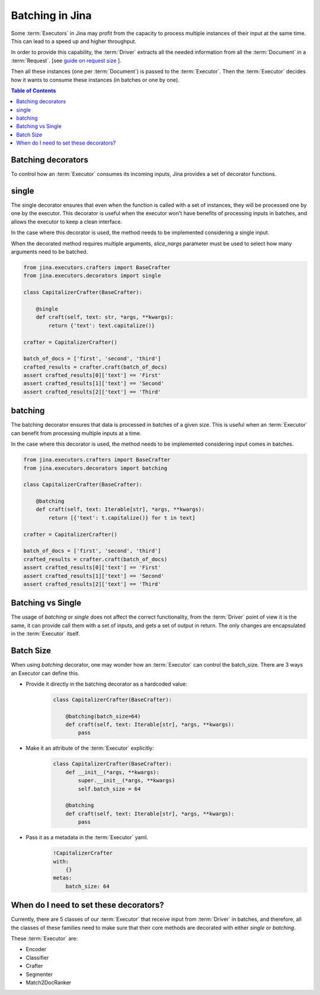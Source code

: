 =============================================
Batching in Jina
=============================================


Some :term:`Executors` in Jina may profit from the capacity to process multiple instances of their input at the same time.
This can lead to a speed up and higher throughput.

In order to provide this capability, the :term:`Driver` extracts all the needed information from all the :term:`Document` in a :term:`Request`. [see `guide on request size <https://docs.jina.ai/chapters/request_size/>`_ ].

Then all these instances (one per :term:`Document`) is passed to the :term:`Executor`. Then the :term:`Executor` decides how it wants to
consume these instances (in batches or one by one).

.. meta::
   :description: Development Guide: Batching in Jina
   :keywords: Jina, batching

.. contents:: Table of Contents
    :depth: 2

Batching decorators
--------------------
To control how an :term:`Executor` consumes its incoming inputs, Jina provides a set of decorator functions.

single
------------------------------
The single decorator ensures that even when the function is called with a set of instances, they will be processed one by one by the executor.
This decorator is useful when the executor won't have benefits of processing inputs in batches, and allows the executor to keep a clean interface.

In the case where this decorator is used, the method needs to be implemented considering a single input.

When the decorated method requires multiple arguments, `slice_nargs` parameter must be used to select how many arguments need to be batched.

.. highlight:: python
.. code-block:: python

    from jina.executors.crafters import BaseCrafter
    from jina.executors.decorators import single

    class CapitalizerCrafter(BaseCrafter):

        @single
        def craft(self, text: str, *args, **kwargs):
            return {'text': text.capitalize()}

    crafter = CapitalizerCrafter()

    batch_of_docs = ['first', 'second', 'third']
    crafted_results = crafter.craft(batch_of_docs)
    assert crafted_results[0]['text'] == 'First'
    assert crafted_results[1]['text'] == 'Second'
    assert crafted_results[2]['text'] == 'Third'


batching
----------------------------------
The batching decorator ensures that data is processed in batches of a given size. This is useful when an :term:`Executor` can benefit
from processing multiple inputs at a time.

In the case where this decorator is used, the method needs to be implemented considering input comes in batches.

.. highlight:: python
.. code-block:: python

    from jina.executors.crafters import BaseCrafter
    from jina.executors.decorators import batching

    class CapitalizerCrafter(BaseCrafter):

        @batching
        def craft(self, text: Iterable[str], *args, **kwargs):
            return [{'text': t.capitalize()} for t in text]

    crafter = CapitalizerCrafter()

    batch_of_docs = ['first', 'second', 'third']
    crafted_results = crafter.craft(batch_of_docs)
    assert crafted_results[0]['text'] == 'First'
    assert crafted_results[1]['text'] == 'Second'
    assert crafted_results[2]['text'] == 'Third'


Batching vs Single
------------------
The usage of `batching` or `single` does not affect the correct functionality, from the :term:`Driver` point of view it is the same, it can provide
call them with a set of inputs, and gets a set of output in return. The only changes are encapsulated in the :term:`Executor` itself.

Batch Size
------------
When using `batching` decorator, one may wonder how an :term:`Executor` can control the batch_size. There are 3 ways an Executor can define this.

- Provide it directly in the batching decorator as a hardcoded value:
    .. highlight:: python
    .. code-block:: python

        class CapitalizerCrafter(BaseCrafter):

            @batching(batch_size=64)
            def craft(self, text: Iterable[str], *args, **kwargs):
                pass

- Make it an attribute of the :term:`Executor` explicitly:
    .. highlight:: python
    .. code-block:: python

        class CapitalizerCrafter(BaseCrafter):
            def __init__(*args, **kwargs):
                super.__init__(*args, **kwargs)
                self.batch_size = 64

            @batching
            def craft(self, text: Iterable[str], *args, **kwargs):
                pass

- Pass it as a metadata in the :term:`Executor` yaml.
    .. highlight:: yaml
    .. code-block:: yaml

        !CapitalizerCrafter
        with:
            {}
        metas:
            batch_size: 64


When do I need to set these decorators?
----------------------------------------

Currently, there are 5 classes of our :term:`Executor` that receive input from :term:`Driver` in batches, and therefore, all the
classes of these families need to make sure that their core methods are decorated with either `single` or `batching`.

These :term:`Executor` are:

- Encoder
- Classifier
- Crafter
- Segmenter
- Match2DocRanker

